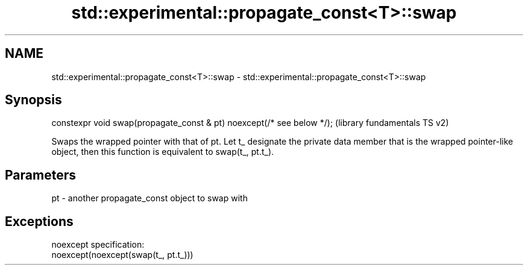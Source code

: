 .TH std::experimental::propagate_const<T>::swap 3 "2020.03.24" "http://cppreference.com" "C++ Standard Libary"
.SH NAME
std::experimental::propagate_const<T>::swap \- std::experimental::propagate_const<T>::swap

.SH Synopsis
   constexpr void swap(propagate_const & pt) noexcept(/* see below */);  (library fundamentals TS v2)

   Swaps the wrapped pointer with that of pt. Let t_ designate the private data member that is the wrapped pointer-like object, then this function is equivalent to swap(t_, pt.t_).

.SH Parameters

   pt - another propagate_const object to swap with

.SH Exceptions

   noexcept specification:
   noexcept(noexcept(swap(t_, pt.t_)))
